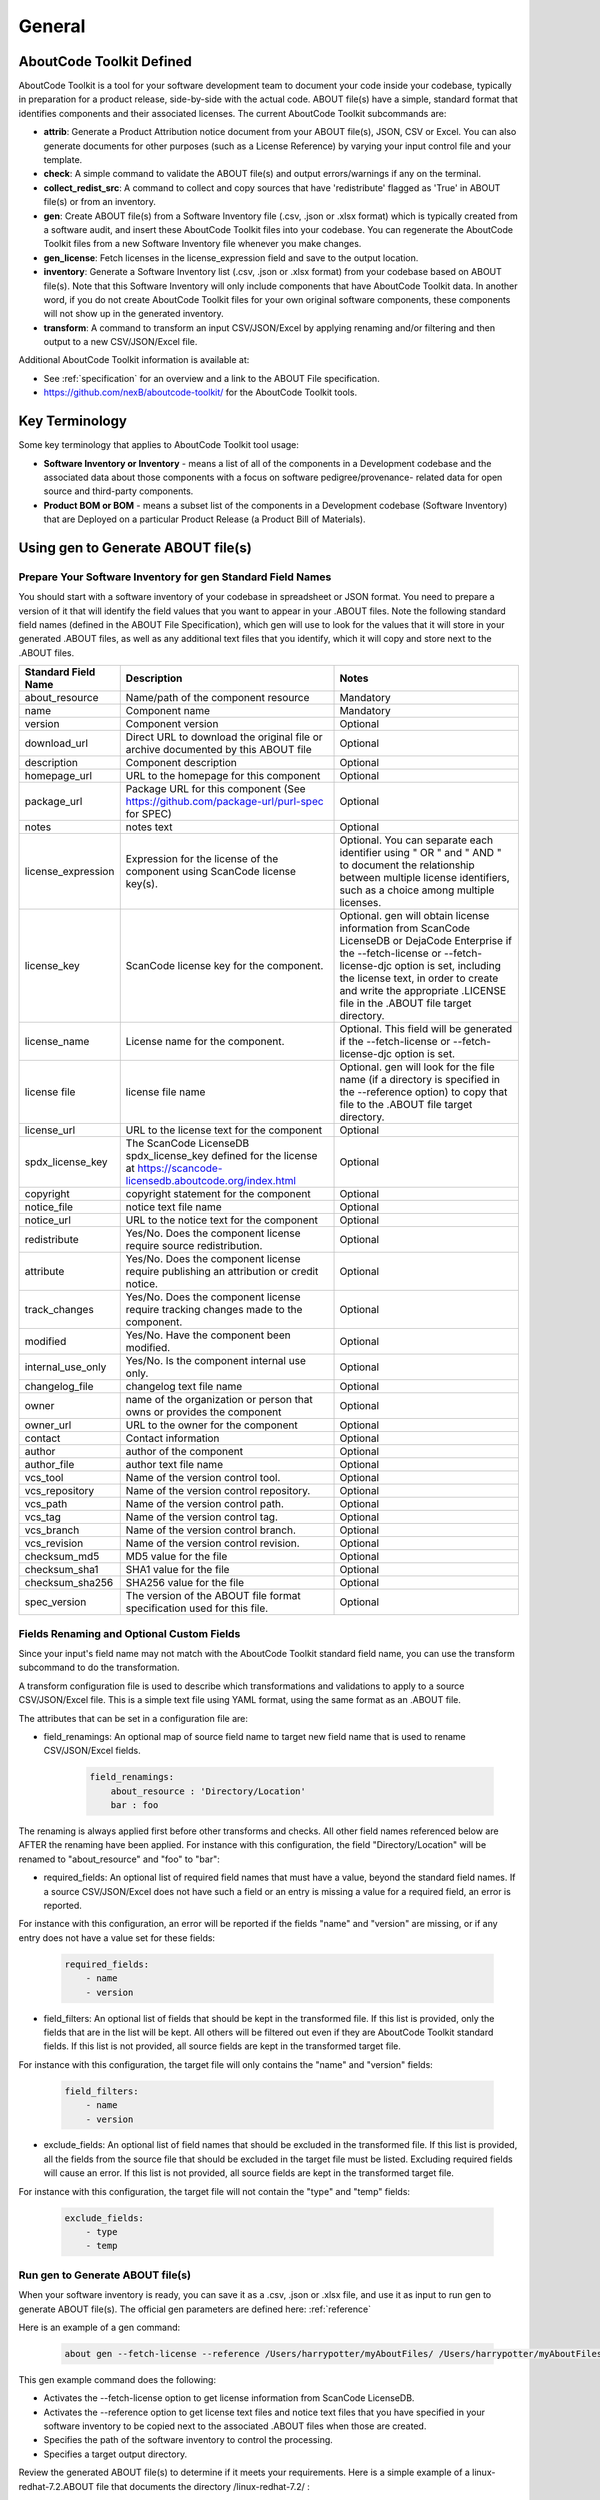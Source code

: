 .. _general:

=======
General
=======

AboutCode Toolkit Defined
=========================

AboutCode Toolkit is a tool for your software development team to document your code inside your codebase, typically in preparation for a product release, side-by-side with the actual code. ABOUT file(s) have a simple, standard format that identifies components and their associated licenses. The current AboutCode Toolkit subcommands are:

-   **attrib**: Generate a Product Attribution notice document from your ABOUT file(s), JSON, CSV or Excel. You can also generate documents for other purposes (such as a License Reference) by varying your input control file and your template.

-   **check**: A simple command to validate the ABOUT file(s) and output errors/warnings if any on the terminal.

-   **collect_redist_src**: A command to collect and copy sources that have 'redistribute' flagged as 'True' in ABOUT file(s) or from an inventory.

-   **gen**: Create ABOUT file(s) from a Software Inventory file (.csv, .json or .xlsx format) which is typically created from a software audit, and insert these AboutCode Toolkit files into your codebase. You can regenerate the AboutCode Toolkit files from a new Software Inventory file whenever you make changes.

-   **gen_license**: Fetch licenses in the license_expression field and save to the output location.

-   **inventory**: Generate a Software Inventory list (.csv, .json or .xlsx format) from your codebase based on ABOUT file(s). Note that this Software Inventory will only include components that have AboutCode Toolkit data. In another word, if you do not create AboutCode Toolkit files for your own original software components, these components will not show up in the generated inventory.

-   **transform**: A command to transform an input CSV/JSON/Excel by applying renaming and/or filtering and then output to a new CSV/JSON/Excel file.

Additional AboutCode Toolkit information is available at:

- See :ref:`specification` for an overview and a link to the ABOUT File specification.

- https://github.com/nexB/aboutcode-toolkit/ for the AboutCode Toolkit tools.

Key Terminology
===============
Some key terminology that applies to AboutCode Toolkit tool usage:

-   **Software Inventory or Inventory** - means a list of all of the components in a Development codebase and the associated data about those components with a focus on software pedigree/provenance- related data for open source and third-party components.

-   **Product BOM or BOM** - means a subset list of the components in a Development codebase (Software Inventory) that are Deployed on a particular Product Release (a Product Bill of Materials).

Using gen to Generate ABOUT file(s)
===================================

Prepare Your Software Inventory for gen Standard Field Names
------------------------------------------------------------

You should start with a software inventory of your codebase in spreadsheet or JSON format. You need to prepare a version of it that will identify the field values that you want to appear in your .ABOUT files. Note the following standard field names (defined in the ABOUT File Specification), which gen will use to look for the values that it will store in your generated .ABOUT files, as well as any additional text files that you identify, which it will copy and store next to the .ABOUT files.

.. list-table::
    :widths: 10 45 45
    :header-rows: 1

    * - Standard Field Name
      - Description
      - Notes
    * - about_resource
      - Name/path of the component resource
      - Mandatory
    * - name
      - Component name
      - Mandatory
    * - version
      - Component version
      - Optional
    * - download_url
      - Direct URL to download the original file or archive documented by this ABOUT file
      - Optional
    * - description
      - Component description
      - Optional
    * - homepage_url
      - URL to the homepage for this component
      - Optional
    * - package_url
      - Package URL for this component (See https://github.com/package-url/purl-spec for SPEC)
      - Optional
    * - notes
      - notes text
      - Optional
    * - license_expression
      - Expression for the license of the component using ScanCode license key(s).
      - Optional. You can separate each identifier using " OR " and " AND " to document the relationship between multiple license identifiers, such as a choice among multiple licenses.
    * - license_key
      - ScanCode license key for the component.
      - Optional. gen will obtain license information from ScanCode LicenseDB or DejaCode Enterprise if the --fetch-license or --fetch-license-djc option is set, including the license text, in order to create and write the appropriate .LICENSE file in the .ABOUT file target directory.
    * - license_name
      - License name for the component.
      - Optional. This field will be generated if the --fetch-license or --fetch-license-djc option is set.
    * - license file
      - license file name   
      - Optional. gen will look for the file name (if a directory is specified in the --reference option) to copy that file to the .ABOUT file target directory.
    * - license_url 
      - URL to the license text for the component
      - Optional
    * - spdx_license_key 
      - The ScanCode LicenseDB spdx_license_key defined for the license at https://scancode-licensedb.aboutcode.org/index.html
      - Optional
    * - copyright
      - copyright statement for the component
      - Optional
    * - notice_file
      - notice text file name
      - Optional
    * - notice_url
      - URL to the notice text for the component
      - Optional
    * - redistribute
      - Yes/No. Does the component license require source redistribution.
      - Optional
    * - attribute
      - Yes/No. Does the component license require publishing an attribution or credit notice.
      - Optional
    * - track_changes
      - Yes/No. Does the component license require tracking changes made to the component.
      - Optional
    * - modified
      - Yes/No. Have the component been modified.
      - Optional
    * - internal_use_only
      - Yes/No. Is the component internal use only.
      - Optional
    * - changelog_file
      - changelog text file name
      - Optional
    * - owner
      - name of the organization or person that owns or provides the component
      - Optional
    * - owner_url
      - URL to the owner for the component
      - Optional
    * - contact
      - Contact information
      - Optional
    * - author
      - author of the component
      - Optional
    * - author_file
      - author text file name
      - Optional
    * - vcs_tool
      - Name of the version control tool.
      - Optional
    * - vcs_repository
      - Name of the version control repository.
      - Optional
    * - vcs_path
      - Name of the version control path.
      - Optional
    * - vcs_tag
      - Name of the version control tag.
      - Optional
    * - vcs_branch
      - Name of the version control branch.
      - Optional
    * - vcs_revision
      - Name of the version control revision.
      - Optional
    * - checksum_md5
      - MD5 value for the file
      - Optional
    * - checksum_sha1
      - SHA1 value for the file
      - Optional
    * - checksum_sha256
      - SHA256 value for the file
      - Optional
    * - spec_version
      - The version of the ABOUT file format specification used for this file.
      - Optional


Fields Renaming and Optional Custom Fields
------------------------------------------

Since your input's field name may not match with the AboutCode Toolkit standard field name, you can use the transform subcommand to do the transformation.

A transform configuration file is used to describe which transformations and validations to apply to a source CSV/JSON/Excel file. This is a simple text file using YAML format, using the same format as an .ABOUT file.

The attributes that can be set in a configuration file are:

-   field_renamings: An optional map of source field name to target new field name that is used to rename CSV/JSON/Excel fields.

        ..  code-block:: none

            field_renamings:
                about_resource : 'Directory/Location'
                bar : foo


The renaming is always applied first before other transforms and checks. All other field names referenced below are AFTER the renaming have been applied.
For instance with this configuration, the field "Directory/Location" will be renamed to "about_resource" and "foo" to "bar":

-   required_fields: An optional list of required field names that must have a value, beyond the standard field names. If a source CSV/JSON/Excel does not have such a field or an entry is missing a value for a required field, an error is reported.

For instance with this configuration, an error will be reported if the fields "name" and "version" are missing, or if any entry does not have a value set for these fields:

        ..  code-block:: none

            required_fields:
                - name
                - version

-   field_filters: An optional list of fields that should be kept in the transformed file. If this list is provided, only the fields that are in the list will be kept. All others will be filtered out even if they are AboutCode Toolkit standard fields. If this list is not provided, all source fields are kept in the transformed target file.

For instance with this configuration, the target file will only contains the "name" and "version" fields:

        ..  code-block:: none

            field_filters:
                - name
                - version

-   exclude_fields: An optional list of field names that should be excluded in the transformed file. If this list is provided, all the fields from the source file that should be excluded in the target file must be listed. Excluding required fields will cause an error. If this list is not provided, all source fields are kept in the transformed target file.

For instance with this configuration, the target file will not contain the "type" and "temp" fields:

        ..  code-block:: none

            exclude_fields:
                - type
                - temp

Run gen to Generate ABOUT file(s)
---------------------------------

When your software inventory is ready, you can save it as a .csv, .json or .xlsx file, and use it as input to run gen to generate ABOUT file(s). The official gen parameters are defined here: :ref:`reference`

Here is an example of a gen command:

        ..  code-block:: none

                about gen --fetch-license --reference /Users/harrypotter/myAboutFiles/ /Users/harrypotter/myAboutFiles/myProject-bom.csv /Users/harrypotter/myAboutFiles/

This gen example command does the following:

-   Activates the --fetch-license option to get license information from ScanCode LicenseDB.

-   Activates the --reference option to get license text files and notice text files that you have specified in your software inventory to be copied next to the associated .ABOUT files when those are created.

-   Specifies the path of the software inventory to control the processing.

-   Specifies a target output directory.

Review the generated ABOUT file(s) to determine if it meets your requirements. Here is a simple example of a linux-redhat-7.2.ABOUT file that documents the directory /linux-redhat-7.2/ :

        ..  code-block:: none

                about_resource: .
                name: Linux RedHat
                version: v 7.2
                attribute: Y
                copyright: Copyright (c) RedHat, Inc.
                license_expression: gpl-2.0
                licenses:
                    -   key: gpl-2.0
                        name: GPL 2.0
                        file: gpl-2.0.LICENSE
                        url: https://scancode-licensedb.aboutcode.org/gpl-2.0.LICENSE
                        spdx_license_key: GPL-2.0-only
                owner: Red Hat
                redistribute: Y

You can make appropriate changes to your input software inventory and then run gen as often as necessary to replace the ABOUT file(s) with the improved version.

Using attrib to Generate a Product Attribution Notice Package
=============================================================

Prepare an Attribution Template to Use as Input to attrib
---------------------------------------------------------

You can run attrib using the default_html.template (or default_json.template if want JSON output) provided with the AboutCode Toolkit tools:

https://github.com/nexB/aboutcode-toolkit/blob/develop/templates/default_html.template

If you choose to do that, you will most likely want to edit the generated .html file to provide header information about your own organization and product.

Running attrib with the default_html.template file is probably your best choice when you are still testing your AboutCode Toolkit process. Once you have a good understanding of the generated output, you can customize the template to provide the standard text that you want to see whenever you generate product attribution for your organization. You can also create alternative versions of the template to use attrib to generate other kinds of documents, such as a License Reference.

Use jinja2 Features to Customize Your Attribution Template
^^^^^^^^^^^^^^^^^^^^^^^^^^^^^^^^^^^^^^^^^^^^^^^^^^^^^^^^^^

The attrib tool makes use of the open source python library jinja2 (http://jinja.pocoo.org/docs/dev/templates/) in order to extend .html capabilities and transform AboutCode Toolkit input data into the final format of the generated attribution file. The ``default_html.template`` file contains text that complies with jinja2 syntax specifications in order to support grouping, ordering, formatting and presentation of your AboutCode Toolkit data. If your attribution requirements are complex, you may wish to study the jinja2 documentation to modify the default_html.template logic or create your own template; alternatively, here are a few relatively simple concepts that relate to the attribution document domain.

The simplest modifications to the default_html.template file involve the labels and standard text. For example, here is the default template text for the Table of Contents:

        ..  code-block:: none

                <div class="oss-table-of-contents">
                    {% for about_object in abouts %}
                        <p><a href="#component_{{ loop.index0 }}">{{ about_object.name.value }}
                        {% if about_object.version.value %} {{ about_object.version.value }}
                        {% endif %}</a></p>
                    {% endfor %}
                </div>

If you would prefer something other than a simple space between the component name and the component version, you can modify it to something like this:

        ..  code-block:: none

                <div class="oss-table-of-contents">
                    {% for about_object in abouts %}
                        <p><a href="#component_{{ loop.index0 }}">{{ about_object.name.value }}
                        {% if about_object.version.value %}  - Version  {{ about_object.version.value }}
                        {% endif %}</a></p>
                    {% endfor %}
                </div>

The ``if about_object.version.value`` is checking for a component version, and if one exists it generates output text that is either a space followed by the actual version value, or, as in this customized template, it generates output text as " - Version ", followed by the actual version value. You will, of course, want to test your output to get exactly the results that you need.

Note that you can actually use attrib to generate an AboutCode Toolkit-sourced document of any kind for varying business purposes, and you may want to change the grouping/ordering of the data for different reporting purposes. (Here we get into somewhat more complex usage of jinja2 features, and you may wish to consult the jinja2 documentation to reach a more comprehensive understanding of the syntax and features.) The default ordering is by component, but In the following example, which is intended to support a "license reference" rather than an attribution document, the customized template modifies the data grouping to use a custom field called "confirmed license":

        ..  code-block:: none

                <div class="oss-table-of-contents">
                    {% for group in abouts | groupby('confirmed_license') %}
                    <p>
                        {% for license in group.grouper.value %}
                        <a href="#group_{{ loop.index0 }}">{{ license }}
                        </a>
                        {% endfor %}
                    </p>
                    {% endfor %}
                </div>

After the table of contents, this example customized template continues with the license details using the jinja2 for-loop capabilities. Notice that the variable "group.grouper.value" is actually the license name here, and that “License URL” can be any URL that you have chosen to store in your .ABOUT files:

        ..  code-block:: none

                {% for group in abouts | groupby('confirmed_license') %}
                    {% for confirmed_license in group.grouper.value %}
                
                    <div id="group_{{ loop.index0 }}">
                    <h3>{{ confirmed_license }}</h3>
                    <p>This product contains the following open source software packages licensed under the terms of the license: {{confirmed_license}}</p>
                
                    <div class="oss-component" id="component_{{ loop.index0 }}">
                        {%for about_object in group.list %}         
                            {% if loop.first %}
                                {% if about_object.license_url.value %}
                                    {% for lic_url in about_object.license_url.value %}
                                    <p>License URL: <a href="{{lic_url}}
                                            ">{{lic_url }}</a> </p>
                                    {% endfor %}
                                {% endif %}
                            {% endif %}
                            <li>
                            {{ about_object.name.value }}{% if about_object.version.value %}  - Version  
                            {{ about_object.version.value }}{% endif %}
                            </li>
                            {% if about_object.copyright.value %}<pre>{{about_object.copyright.value}}</pre>{% endif %}
                            {% if loop.last %}
                            <pre>
                            {% for lic_key in about_object.license_file.value %}
                                {{about_object.license_file.value[lic_key]}}
                            {% endfor %}
                            </pre>
                            {% endif %}
                        {% endfor %}
                    </div>
                    <hr>
                    </div>
                    {% endfor %}
                {% endfor %}
                <hr>

In summary, you can start with simple, cosmetic customizations to the default_html.template, and gradually introduce a more complex structure to the attrib output to meet varying business requirements.

Run attrib to Generate a Product Attribution Notice Package
-----------------------------------------------------------

When you have generated ABOUT file(s) by gen, you can then run attrib to generate your product attribution notice package. The official attrib parameters are defined here: :ref:`reference`

Here is an example of a attrib command:

``about attrib --template /Users/harrypotter/myAboutFiles/my_attribution_template_v1.html /Users/harrypotter/myAboutFiles/ /Users/harrypotter/myAboutFiles/myProject-attribution-document.html``

Note that this example attrib command does the following:

-   Activates the --template option to specify a custom output template.

-   Specifies the path of the ABOUT file(s) that use to generate the output attribution.

-   Specifies the full path (include file name) of the output document to be generated.

A successful execution of attrib will create a .html (or .json depends on the template) file that is ready to use to meet your attribution requirements.

Using inventory to Generate a Software Inventory
================================================

Generate a Software Inventory of Your Codebase from ABOUT file(s)
-----------------------------------------------------------------

One of the major features of the ABOUT File specification is that the .ABOUT files are very simple text files that can be created, viewed and edited using any standard text editor. Your software development and maintenance processes may require or encourage your software developers to maintain .ABOUT files and/or associated text files manually. For example, when a developer addresses a software licensing issue with a component, it is appropriate to adjust the associated ABOUT file(s) manually.

If your organization adopts the practice of manually creating and maintaining ABOUT file(s), you can easily re-create your software inventory from your codebase using inventory. The official inventory parameters are defined here: :ref:`reference`

A successful execution of inventory will create a complete software inventory in .csv, .json or .xlsx format based on defined format.



